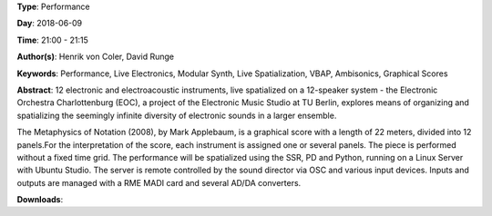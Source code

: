 .. title: The Electronic Orchestra Berlin: The Metaphysics of Notation
.. slug: 47
.. date: 
.. tags: Performance, Live Electronics, Modular Synth, Live Spatialization, VBAP, Ambisonics, Graphical Scores
.. category: Performance
.. link: 
.. description: 
.. type: text

**Type**: Performance

**Day**: 2018-06-09

**Time**: 21:00 - 21:15

**Author(s)**: Henrik von Coler, David Runge

**Keywords**: Performance, Live Electronics, Modular Synth, Live Spatialization, VBAP, Ambisonics, Graphical Scores

**Abstract**: 
12 electronic and electroacoustic instruments, live
spatialized on a 12-speaker system - the Electronic
Orchestra Charlottenburg (EOC), a project of the Electronic
Music Studio at TU Berlin, explores means of organizing and
spatializing the seemingly infinite diversity of electronic
sounds in a larger ensemble.

The Metaphysics of Notation (2008), by Mark Applebaum, is a
graphical score with a length of 22 meters, divided into 12
panels.For the interpretation of the score, each instrument is assigned one or several panels. The piece is performed
without a fixed time grid.
The performance will be spatialized using the SSR, PD and
Python, running on a Linux Server with Ubuntu Studio. The
server is remote controlled by the sound director via OSC and various input devices. Inputs and outputs are managed with a RME MADI card and several AD/DA converters.

**Downloads**: 
